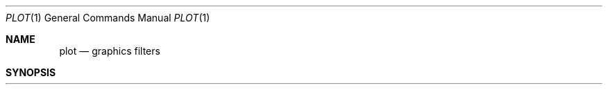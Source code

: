 .\" Copyright (c) 1990 Regents of the University of California.
.\" All rights reserved.  The Berkeley software License Agreement
.\" specifies the terms and conditions for redistribution.
.\"
.\"     @(#)plot.1	6.6 (Berkeley) 7/24/90
.\"
.Dd July 30, 2018
.Dt PLOT 1
.Os ATT 7th
.Sh NAME
.Nm plot
.Nd graphics filters
.Sh SYNOPSIS
.Nm plot
.Oo
.Op Fl T Ar terminal
.Op Fl r Ar resolution
.Oo
.Ar
.Sh DESCRIPTION
These commands read plotting instructions (see
.Xr plot  5  )
from the standard input or the specified
.Ar files  ,
and in general
produce plotting instructions suitable for
a particular
.Ar terminal
on the standard output.
The
.Fl r
flag may be used to specify the device's output resolution
(currently only the Imagen laser printer understands this option).
.Pp
If no
.Ar terminal
type is specified, the environment parameter
.Ev $TERM
(see
.Xr environ  7  )
is used.
Known
.Ar terminals
are:
.Pp
.Cm 4013
.Tp
Tektronix 4013 storage scope.
.Tp
.Pp
.Cm 4014, tek or tek4014
.Tp
Tektronix 4014 or 4015 storage scope with Enhanced Graphics Module.
(Use 4013 for Tektronix 4014 or 4015 without the Enhanced Graphics Module).
.Tp
.Pp
.Cm bitgraph
.Tp
BBN bitgraph graphics terminal.
.Tp
.Pp
.Cm imagen or ip
.Tp
Imagen laser printer (default 240 dots-per-inch resolution).
.Cm crt
.Tp
Any crt terminal capable of running
.Tp
.Pp
.Cm dumb
.Tp
Dumb terminals without cursor addressing or line printers.
.Tp
.Pp
.Cm vt125
.Tp
DEC vt125 terminal.
.Tp
.Pp
.Sh ENVIRONMENT
TERM - Used to determine the terminal type if not given as an argument.
.Tp
.Sh FILES
/usr/local/libexec/plot - directory containing driver files for supported terminals.
.Tp
.Sh SEE ALSO
.Xr plot 3 ,
.Xr plot 5 ,
.Xr lpr 1
.Sh HISTORY
.Nm Plot
appeared in Version 6 AT&T UNIX. This version include improvements from 4.3BSD and BSD plotutils project.
